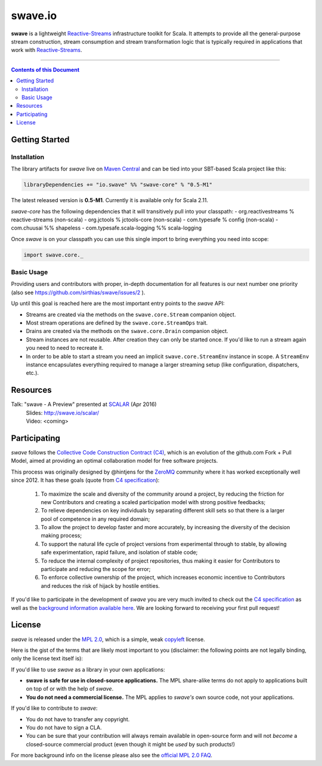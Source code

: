 swave.io
========

.. image:: https://badges.gitter.im/sirthias/swave.svg
   :alt: Join the chat at https://gitter.im/sirthias/swave
   :target: https://gitter.im/sirthias/swave?utm_source=badge&utm_medium=badge&utm_campaign=pr-badge&utm_content=badge

**swave** is a lightweight Reactive-Streams_ infrastructure toolkit for Scala.
It attempts to provide all the general-purpose stream construction, stream consumption and stream transformation logic
that is typically required in applications that work with Reactive-Streams_.

.. image:: https://badges.gitter.im/Join%20Chat.svg
   :target: https://gitter.im/sirthias/swave

.. image:: https://img.shields.io/maven-central/v/io.swave/swave-core_2.11.svg
   :target: https://maven-badges.herokuapp.com/maven-central/io.swave/swave_2.11

----

.. contents:: Contents of this Document


Getting Started
---------------

Installation
~~~~~~~~~~~~

The library artifacts for *swave* live on `Maven Central`_ and can be tied into your SBT-based Scala project like this:

.. code:: Scala

    libraryDependencies += "io.swave" %% "swave-core" % "0.5-M1"

The latest released version is **0.5-M1**. Currently it is available only for Scala 2.11.

*swave-core* has the following dependencies that it will transitively pull into your classpath:
- org.reactivestreams % reactive-streams (non-scala)
- org.jctools % jctools-core (non-scala)
- com.typesafe % config (non-scala)
- com.chuusai %% shapeless
- com.typesafe.scala-logging %% scala-logging

Once *swave* is on your classpath you can use this single import to bring everything you need into scope:

.. code:: Scala

    import swave.core._

.. _Maven Central: http://search.maven.org/
.. _shapeless: https://github.com/milessabin/shapeless


Basic Usage
~~~~~~~~~~~

Providing users and contributors with proper, in-depth documentation for all features is our next number one priority
(also see https://github.com/sirthias/swave/issues/2 ).

Up until this goal is reached here are the most important entry points to the *swave* API:

- Streams are created via the methods on the ``swave.core.Stream`` companion object.

- Most stream operations are defined by the ``swave.core.StreamOps`` trait.

- Drains are created via the methods on the ``swave.core.Drain`` companion object.

- Stream instances are not reusable. After creation they can only be started once.
  If you'd like to run a stream again you need to need to recreate it.

- In order to be able to start a stream you need an implicit ``swave.core.StreamEnv`` instance in scope.
  A ``StreamEnv`` instance encapsulates everything required to manage a larger streaming setup
  (like configuration, dispatchers, etc.).


Resources
---------

Talk: "swave - A Preview" presented at SCALAR_ (Apr 2016)
  | Slides: http://swave.io/scalar/
  | Video: <coming>

.. _Reactive-Streams: http://reactive-streams.org/
.. _SCALAR: http://scalar-conf.com/


Participating
-------------

*swave* follows the `Collective Code Construction Contract (C4)`_, which is an evolution of the github.com Fork + Pull
Model, aimed at providing an optimal collaboration model for free software projects.

This process was originally designed by @hintjens for the `ZeroMQ`_ community where it has worked exceptionally well
since 2012. It has these goals (quote from `C4 specification`_):

    1. To maximize the scale and diversity of the community around a project, by reducing the friction for new Contributors and creating a scaled participation model with strong positive feedbacks;

    2. To relieve dependencies on key individuals by separating different skill sets so that there is a larger pool of competence in any required domain;

    3. To allow the project to develop faster and more accurately, by increasing the diversity of the decision making process;

    4. To support the natural life cycle of project versions from experimental through to stable, by allowing safe experimentation, rapid failure, and isolation of stable code;

    5. To reduce the internal complexity of project repositories, thus making it easier for Contributors to participate and reducing the scope for error;

    6. To enforce collective ownership of the project, which increases economic incentive to Contributors and reduces the risk of hijack by hostile entities.

If you'd like to participate in the development of *swave* you are very much invited to check out the
`C4 specification`_ as well as the `background information available here`__.
We are looking forward to receiving your first pull request!

.. _ZeroMQ: http://zeromq.org/
.. _C4 specification: http://rfc.zeromq.org/spec:42/C4/
.. _Collective Code Construction Contract (C4): `C4 specification`_
__ http://zguide.zeromq.org/page:chapter6#The-ZeroMQ-Process-C


License
-------

*swave* is released under the `MPL 2.0`_, which is a simple, weak `copyleft`_ license.

Here is the gist of the terms that are likely most important to you (disclaimer: the following points are not legally
binding, only the license text itself is):

If you'd like to use *swave* as a library in your own applications:

- **swave is safe for use in closed-source applications.**
  The MPL share-alike terms do not apply to applications built on top of or with the help of *swave*.

- **You do not need a commercial license.**
  The MPL applies to *swave's* own source code, not your applications.

If you'd like to contribute to *swave*:

- You do not have to transfer any copyright.

- You do not have to sign a CLA.

- You can be sure that your contribution will always remain available in open-source form and
  will not *become* a closed-source commercial product (even though it might be *used* by such products!)

For more background info on the license please also see the `official MPL 2.0 FAQ`_.

.. _MPL 2.0: https://www.mozilla.org/en-US/MPL/2.0/
.. _copyleft: http://en.wikipedia.org/wiki/Copyleft
.. _official MPL 2.0 FAQ: https://www.mozilla.org/en-US/MPL/2.0/FAQ/
